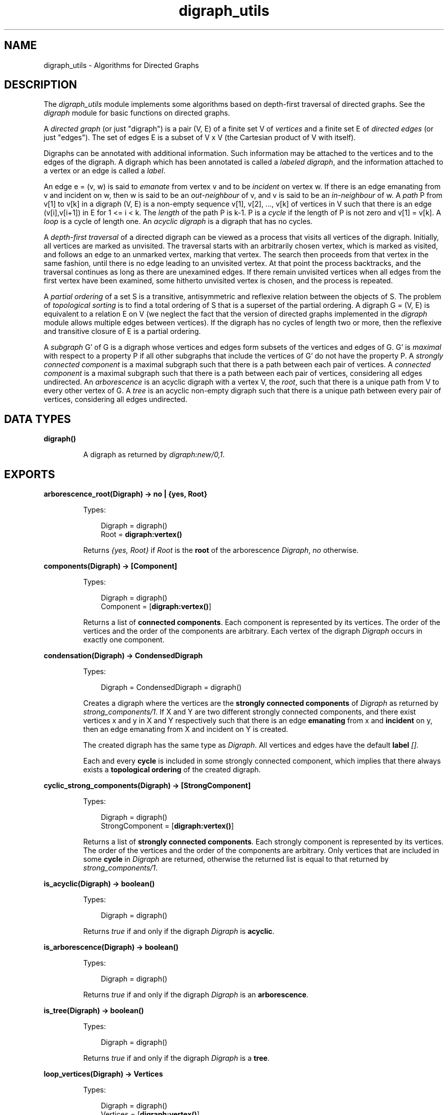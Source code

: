 .TH digraph_utils 3 "stdlib 1.19.4" "Ericsson AB" "Erlang Module Definition"
.SH NAME
digraph_utils \- Algorithms for Directed Graphs
.SH DESCRIPTION
.LP
The \fIdigraph_utils\fR\& module implements some algorithms based on depth-first traversal of directed graphs\&. See the \fIdigraph\fR\& module for basic functions on directed graphs\&.
.LP
A \fIdirected graph\fR\& (or just "digraph") is a pair (V, E) of a finite set V of \fIvertices\fR\& and a finite set E of \fIdirected edges\fR\& (or just "edges")\&. The set of edges E is a subset of V x V (the Cartesian product of V with itself)\&.
.LP
Digraphs can be annotated with additional information\&. Such information may be attached to the vertices and to the edges of the digraph\&. A digraph which has been annotated is called a \fIlabeled digraph\fR\&, and the information attached to a vertex or an edge is called a \fIlabel\fR\&\&.
.LP
An edge e = (v, w) is said to \fIemanate\fR\& from vertex v and to be \fIincident\fR\& on vertex w\&. If there is an edge emanating from v and incident on w, then w is said to be an \fIout-neighbour\fR\& of v, and v is said to be an \fIin-neighbour\fR\& of w\&. A \fIpath\fR\& P from v[1] to v[k] in a digraph (V, E) is a non-empty sequence v[1], v[2], \&.\&.\&., v[k] of vertices in V such that there is an edge (v[i],v[i+1]) in E for 1 <= i < k\&. The \fIlength\fR\& of the path P is k-1\&. P is a \fIcycle\fR\& if the length of P is not zero and v[1] = v[k]\&. A \fIloop\fR\& is a cycle of length one\&. An \fIacyclic digraph\fR\& is a digraph that has no cycles\&.
.LP
A \fIdepth-first traversal\fR\& of a directed digraph can be viewed as a process that visits all vertices of the digraph\&. Initially, all vertices are marked as unvisited\&. The traversal starts with an arbitrarily chosen vertex, which is marked as visited, and follows an edge to an unmarked vertex, marking that vertex\&. The search then proceeds from that vertex in the same fashion, until there is no edge leading to an unvisited vertex\&. At that point the process backtracks, and the traversal continues as long as there are unexamined edges\&. If there remain unvisited vertices when all edges from the first vertex have been examined, some hitherto unvisited vertex is chosen, and the process is repeated\&.
.LP
A \fIpartial ordering\fR\& of a set S is a transitive, antisymmetric and reflexive relation between the objects of S\&. The problem of \fItopological sorting\fR\& is to find a total ordering of S that is a superset of the partial ordering\&. A digraph G = (V, E) is equivalent to a relation E on V (we neglect the fact that the version of directed graphs implemented in the \fIdigraph\fR\& module allows multiple edges between vertices)\&. If the digraph has no cycles of length two or more, then the reflexive and transitive closure of E is a partial ordering\&.
.LP
A \fIsubgraph\fR\& G\&' of G is a digraph whose vertices and edges form subsets of the vertices and edges of G\&. G\&' is \fImaximal\fR\& with respect to a property P if all other subgraphs that include the vertices of G\&' do not have the property P\&. A \fIstrongly connected component\fR\& is a maximal subgraph such that there is a path between each pair of vertices\&. A \fIconnected component\fR\& is a maximal subgraph such that there is a path between each pair of vertices, considering all edges undirected\&. An \fIarborescence\fR\& is an acyclic digraph with a vertex V, the \fIroot\fR\&, such that there is a unique path from V to every other vertex of G\&. A \fItree\fR\& is an acyclic non-empty digraph such that there is a unique path between every pair of vertices, considering all edges undirected\&.
.SH DATA TYPES
.nf

.B
\fBdigraph()\fR\&
.br
.fi
.RS
.LP
A digraph as returned by \fIdigraph:new/0,1\fR\&\&.
.RE
.SH EXPORTS
.LP
.nf

.B
arborescence_root(Digraph) -> no | {yes, Root}
.br
.fi
.br
.RS
.LP
Types:

.RS 3
Digraph = digraph()
.br
Root = \fBdigraph:vertex()\fR\&
.br
.RE
.RE
.RS
.LP
Returns \fI{yes, Root}\fR\& if \fIRoot\fR\& is the \fBroot\fR\& of the arborescence \fIDigraph\fR\&, \fIno\fR\& otherwise\&.
.RE
.LP
.nf

.B
components(Digraph) -> [Component]
.br
.fi
.br
.RS
.LP
Types:

.RS 3
Digraph = digraph()
.br
Component = [\fBdigraph:vertex()\fR\&]
.br
.RE
.RE
.RS
.LP
Returns a list of \fBconnected components\fR\&\&. Each component is represented by its vertices\&. The order of the vertices and the order of the components are arbitrary\&. Each vertex of the digraph \fIDigraph\fR\& occurs in exactly one component\&.
.RE
.LP
.nf

.B
condensation(Digraph) -> CondensedDigraph
.br
.fi
.br
.RS
.LP
Types:

.RS 3
Digraph = CondensedDigraph = digraph()
.br
.RE
.RE
.RS
.LP
Creates a digraph where the vertices are the \fBstrongly connected components\fR\& of \fIDigraph\fR\& as returned by \fIstrong_components/1\fR\&\&. If X and Y are two different strongly connected components, and there exist vertices x and y in X and Y respectively such that there is an edge \fBemanating\fR\& from x and \fBincident\fR\& on y, then an edge emanating from X and incident on Y is created\&.
.LP
The created digraph has the same type as \fIDigraph\fR\&\&. All vertices and edges have the default \fBlabel\fR\& \fI[]\fR\&\&.
.LP
Each and every \fBcycle\fR\& is included in some strongly connected component, which implies that there always exists a \fBtopological ordering\fR\& of the created digraph\&.
.RE
.LP
.nf

.B
cyclic_strong_components(Digraph) -> [StrongComponent]
.br
.fi
.br
.RS
.LP
Types:

.RS 3
Digraph = digraph()
.br
StrongComponent = [\fBdigraph:vertex()\fR\&]
.br
.RE
.RE
.RS
.LP
Returns a list of \fBstrongly connected components\fR\&\&. Each strongly component is represented by its vertices\&. The order of the vertices and the order of the components are arbitrary\&. Only vertices that are included in some \fBcycle\fR\& in \fIDigraph\fR\& are returned, otherwise the returned list is equal to that returned by \fIstrong_components/1\fR\&\&.
.RE
.LP
.nf

.B
is_acyclic(Digraph) -> boolean()
.br
.fi
.br
.RS
.LP
Types:

.RS 3
Digraph = digraph()
.br
.RE
.RE
.RS
.LP
Returns \fItrue\fR\& if and only if the digraph \fIDigraph\fR\& is \fBacyclic\fR\&\&.
.RE
.LP
.nf

.B
is_arborescence(Digraph) -> boolean()
.br
.fi
.br
.RS
.LP
Types:

.RS 3
Digraph = digraph()
.br
.RE
.RE
.RS
.LP
Returns \fItrue\fR\& if and only if the digraph \fIDigraph\fR\& is an \fBarborescence\fR\&\&.
.RE
.LP
.nf

.B
is_tree(Digraph) -> boolean()
.br
.fi
.br
.RS
.LP
Types:

.RS 3
Digraph = digraph()
.br
.RE
.RE
.RS
.LP
Returns \fItrue\fR\& if and only if the digraph \fIDigraph\fR\& is a \fBtree\fR\&\&.
.RE
.LP
.nf

.B
loop_vertices(Digraph) -> Vertices
.br
.fi
.br
.RS
.LP
Types:

.RS 3
Digraph = digraph()
.br
Vertices = [\fBdigraph:vertex()\fR\&]
.br
.RE
.RE
.RS
.LP
Returns a list of all vertices of \fIDigraph\fR\& that are included in some \fBloop\fR\&\&.
.RE
.LP
.nf

.B
postorder(Digraph) -> Vertices
.br
.fi
.br
.RS
.LP
Types:

.RS 3
Digraph = digraph()
.br
Vertices = [\fBdigraph:vertex()\fR\&]
.br
.RE
.RE
.RS
.LP
Returns all vertices of the digraph \fIDigraph\fR\&\&. The order is given by a \fBdepth-first traversal\fR\& of the digraph, collecting visited vertices in postorder\&. More precisely, the vertices visited while searching from an arbitrarily chosen vertex are collected in postorder, and all those collected vertices are placed before the subsequently visited vertices\&.
.RE
.LP
.nf

.B
preorder(Digraph) -> Vertices
.br
.fi
.br
.RS
.LP
Types:

.RS 3
Digraph = digraph()
.br
Vertices = [\fBdigraph:vertex()\fR\&]
.br
.RE
.RE
.RS
.LP
Returns all vertices of the digraph \fIDigraph\fR\&\&. The order is given by a \fBdepth-first traversal\fR\& of the digraph, collecting visited vertices in pre-order\&.
.RE
.LP
.nf

.B
reachable(Vertices, Digraph) -> Reachable
.br
.fi
.br
.RS
.LP
Types:

.RS 3
Digraph = digraph()
.br
Vertices = Reachable = [\fBdigraph:vertex()\fR\&]
.br
.RE
.RE
.RS
.LP
Returns an unsorted list of digraph vertices such that for each vertex in the list, there is a \fBpath\fR\& in \fIDigraph\fR\& from some vertex of \fIVertices\fR\& to the vertex\&. In particular, since paths may have length zero, the vertices of \fIVertices\fR\& are included in the returned list\&.
.RE
.LP
.nf

.B
reachable_neighbours(Vertices, Digraph) -> Reachable
.br
.fi
.br
.RS
.LP
Types:

.RS 3
Digraph = digraph()
.br
Vertices = Reachable = [\fBdigraph:vertex()\fR\&]
.br
.RE
.RE
.RS
.LP
Returns an unsorted list of digraph vertices such that for each vertex in the list, there is a \fBpath\fR\& in \fIDigraph\fR\& of length one or more from some vertex of \fIVertices\fR\& to the vertex\&. As a consequence, only those vertices of \fIVertices\fR\& that are included in some \fBcycle\fR\& are returned\&.
.RE
.LP
.nf

.B
reaching(Vertices, Digraph) -> Reaching
.br
.fi
.br
.RS
.LP
Types:

.RS 3
Digraph = digraph()
.br
Vertices = Reaching = [\fBdigraph:vertex()\fR\&]
.br
.RE
.RE
.RS
.LP
Returns an unsorted list of digraph vertices such that for each vertex in the list, there is a \fBpath\fR\& from the vertex to some vertex of \fIVertices\fR\&\&. In particular, since paths may have length zero, the vertices of \fIVertices\fR\& are included in the returned list\&.
.RE
.LP
.nf

.B
reaching_neighbours(Vertices, Digraph) -> Reaching
.br
.fi
.br
.RS
.LP
Types:

.RS 3
Digraph = digraph()
.br
Vertices = Reaching = [\fBdigraph:vertex()\fR\&]
.br
.RE
.RE
.RS
.LP
Returns an unsorted list of digraph vertices such that for each vertex in the list, there is a \fBpath\fR\& of length one or more from the vertex to some vertex of \fIVertices\fR\&\&. As a consequence, only those vertices of \fIVertices\fR\& that are included in some \fBcycle\fR\& are returned\&.
.RE
.LP
.nf

.B
strong_components(Digraph) -> [StrongComponent]
.br
.fi
.br
.RS
.LP
Types:

.RS 3
Digraph = digraph()
.br
StrongComponent = [\fBdigraph:vertex()\fR\&]
.br
.RE
.RE
.RS
.LP
Returns a list of \fBstrongly connected components\fR\&\&. Each strongly component is represented by its vertices\&. The order of the vertices and the order of the components are arbitrary\&. Each vertex of the digraph \fIDigraph\fR\& occurs in exactly one strong component\&.
.RE
.LP
.nf

.B
subgraph(Digraph, Vertices) -> SubGraph
.br
.fi
.br
.nf

.B
subgraph(Digraph, Vertices, Options) -> SubGraph
.br
.fi
.br
.RS
.LP
Types:

.RS 3
Digraph = SubGraph = digraph()
.br
Vertices = [\fBdigraph:vertex()\fR\&]
.br
Options = [{type, SubgraphType} | {keep_labels, boolean()}]
.br
SubgraphType = inherit | [\fBdigraph:d_type()\fR\&]
.br
.RE
.RE
.RS
.LP
Creates a maximal \fBsubgraph\fR\& of \fIDigraph\fR\& having as vertices those vertices of \fIDigraph\fR\& that are mentioned in \fIVertices\fR\&\&.
.LP
If the value of the option \fItype\fR\& is \fIinherit\fR\&, which is the default, then the type of \fIDigraph\fR\& is used for the subgraph as well\&. Otherwise the option value of \fItype\fR\& is used as argument to \fIdigraph:new/1\fR\&\&.
.LP
If the value of the option \fIkeep_labels\fR\& is \fItrue\fR\&, which is the default, then the \fBlabels\fR\& of vertices and edges of \fIDigraph\fR\& are used for the subgraph as well\&. If the value is \fIfalse\fR\&, then the default label, \fI[]\fR\&, is used for the subgraph\&'s vertices and edges\&.
.LP
\fIsubgraph(Digraph, Vertices)\fR\& is equivalent to \fIsubgraph(Digraph, Vertices, [])\fR\&\&.
.LP
There will be a \fIbadarg\fR\& exception if any of the arguments are invalid\&.
.RE
.LP
.nf

.B
topsort(Digraph) -> Vertices | false
.br
.fi
.br
.RS
.LP
Types:

.RS 3
Digraph = digraph()
.br
Vertices = [\fBdigraph:vertex()\fR\&]
.br
.RE
.RE
.RS
.LP
Returns a \fBtopological ordering\fR\& of the vertices of the digraph \fIDigraph\fR\& if such an ordering exists, \fIfalse\fR\& otherwise\&. For each vertex in the returned list, there are no \fBout-neighbours\fR\& that occur earlier in the list\&.
.RE
.SH "SEE ALSO"

.LP
\fBdigraph(3)\fR\&